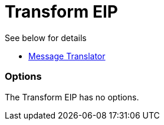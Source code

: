 [[transform-eip]]
= Transform EIP

See below for details

* link:https://github.com/apache/camel/blob/master/camel-core/src/main/docs/eips/message-translator.adoc[Message Translator]

=== Options

// eip options: START
The Transform EIP has no options.
// eip options: END